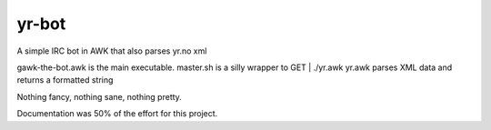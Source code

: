 yr-bot
======

A simple IRC bot in AWK that also parses yr.no xml

gawk-the-bot.awk is the main executable.
master.sh is a silly wrapper to GET | ./yr.awk
yr.awk parses XML data and returns a formatted string

Nothing fancy, nothing sane, nothing pretty.

Documentation was 50% of the effort for this project.
